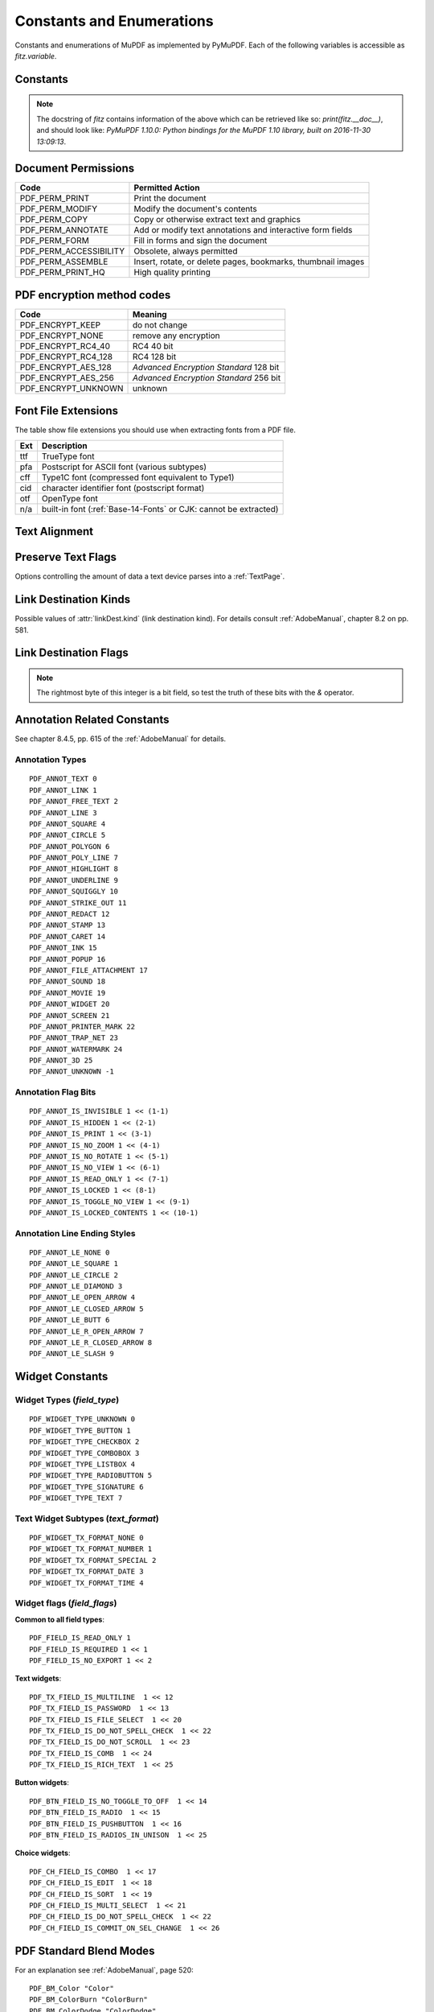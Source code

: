 ===============================
Constants and Enumerations
===============================
Constants and enumerations of MuPDF as implemented by PyMuPDF. Each of the following variables is accessible as *fitz.variable*.


Constants
---------

.. py:data:: Base14_Fonts

    Predefined Python list of valid :ref:`Base-14-Fonts`.

    :rtype: list

.. py:data:: csRGB

    Predefined RGB colorspace *fitz.Colorspace(fitz.CS_RGB)*.

    :rtype: :ref:`Colorspace`

.. py:data:: csGRAY

    Predefined GRAY colorspace *fitz.Colorspace(fitz.CS_GRAY)*.

    :rtype: :ref:`Colorspace`

.. py:data:: csCMYK

    Predefined CMYK colorspace *fitz.Colorspace(fitz.CS_CMYK)*.

    :rtype: :ref:`Colorspace`

.. py:data:: CS_RGB

    1 -- Type of :ref:`Colorspace` is RGBA

    :rtype: int

.. py:data:: CS_GRAY

    2 -- Type of :ref:`Colorspace` is GRAY

    :rtype: int

.. py:data:: CS_CMYK

    3 -- Type of :ref:`Colorspace` is CMYK

    :rtype: int

.. py:data:: VersionBind

    'x.xx.x' -- version of PyMuPDF (these bindings)

    :rtype: string

.. py:data:: VersionFitz

    'x.xxx' -- version of MuPDF

    :rtype: string

.. py:data:: VersionDate

    ISO timestamp *YYYY-MM-DD HH:MM:SS* when these bindings were built.

    :rtype: string

.. Note:: The docstring of *fitz* contains information of the above which can be retrieved like so: *print(fitz.__doc__)*, and should look like: *PyMuPDF 1.10.0: Python bindings for the MuPDF 1.10 library, built on 2016-11-30 13:09:13*.

.. py:data:: version

    (VersionBind, VersionFitz, timestamp) -- combined version information where *timestamp* is the generation point in time formatted as "YYYYMMDDhhmmss".

    :rtype: tuple


.. _PermissionCodes:

Document Permissions
----------------------------

====================== =======================================================================
Code                   Permitted Action
====================== =======================================================================
PDF_PERM_PRINT         Print the document
PDF_PERM_MODIFY        Modify the document's contents
PDF_PERM_COPY          Copy or otherwise extract text and graphics
PDF_PERM_ANNOTATE      Add or modify text annotations and interactive form fields
PDF_PERM_FORM          Fill in forms and sign the document
PDF_PERM_ACCESSIBILITY Obsolete, always permitted
PDF_PERM_ASSEMBLE      Insert, rotate, or delete pages, bookmarks, thumbnail images
PDF_PERM_PRINT_HQ      High quality printing
====================== =======================================================================

.. _EncryptionMethods:

PDF encryption method codes
----------------------------

=================== ====================================================
Code                Meaning
=================== ====================================================
PDF_ENCRYPT_KEEP    do not change
PDF_ENCRYPT_NONE    remove any encryption
PDF_ENCRYPT_RC4_40  RC4 40 bit
PDF_ENCRYPT_RC4_128 RC4 128 bit
PDF_ENCRYPT_AES_128 *Advanced Encryption Standard* 128 bit
PDF_ENCRYPT_AES_256 *Advanced Encryption Standard* 256 bit
PDF_ENCRYPT_UNKNOWN unknown
=================== ====================================================

.. _FontExtensions:

Font File Extensions
-----------------------
The table show file extensions you should use when extracting fonts from a PDF file.

==== ============================================================================
Ext  Description
==== ============================================================================
ttf  TrueType font
pfa  Postscript for ASCII font (various subtypes)
cff  Type1C font (compressed font equivalent to Type1)
cid  character identifier font (postscript format)
otf  OpenType font
n/a  built-in font (:ref:`Base-14-Fonts` or CJK: cannot be extracted)
==== ============================================================================

.. _TextAlign:

Text Alignment
-----------------------
.. py:data:: TEXT_ALIGN_LEFT

    0 -- align left.

.. py:data:: TEXT_ALIGN_CENTER

    1 -- align center.

.. py:data:: TEXT_ALIGN_RIGHT

    2 -- align right.

.. py:data:: TEXT_ALIGN_JUSTIFY

    3 -- align justify.

.. _TextPreserve:

Preserve Text Flags
--------------------
Options controlling the amount of data a text device parses into a :ref:`TextPage`.

.. py:data:: TEXT_PRESERVE_LIGATURES

    1 -- If set, ligatures are passed through to the application in their original form. Otherwise ligatures are expanded into their constituent parts, e.g. the ligature ffi is expanded into three  eparate characters f, f and i.

.. py:data:: TEXT_PRESERVE_WHITESPACE

    2 -- If set, whitespace is passed through to the application in its original form. Otherwise any type of horizontal whitespace (including horizontal tabs) will be replaced with space characters of variable width.

.. py:data:: TEXT_PRESERVE_IMAGES

    4 -- If set, then images will be stored in the structured text structure.

.. py:data:: TEXT_INHIBIT_SPACES

    8 -- If set, we will not try to add missing space characters where there are large gaps between characters.


.. _linkDest Kinds:

Link Destination Kinds
-----------------------
Possible values of :attr:`linkDest.kind` (link destination kind). For details consult :ref:`AdobeManual`, chapter 8.2 on pp. 581.

.. py:data:: LINK_NONE

    0 -- No destination. Indicates a dummy link.

    :rtype: int

.. py:data:: LINK_GOTO

    1 -- Points to a place in this document.

    :rtype: int

.. py:data:: LINK_URI

    2 -- Points to a URI -- typically a resource specified with internet syntax.

    :rtype: int

.. py:data:: LINK_LAUNCH

    3 -- Launch (open) another file (of any "executable" type).

    :rtype: int

.. py:data:: LINK_GOTOR

    5 -- Points to a place in another PDF document.

    :rtype: int

.. _linkDest Flags:

Link Destination Flags
-------------------------

.. Note:: The rightmost byte of this integer is a bit field, so test the truth of these bits with the *&* operator.

.. py:data:: LINK_FLAG_L_VALID

    1  (bit 0) Top left x value is valid

    :rtype: bool

.. py:data:: LINK_FLAG_T_VALID

    2  (bit 1) Top left y value is valid

    :rtype: bool

.. py:data:: LINK_FLAG_R_VALID

    4  (bit 2) Bottom right x value is valid

    :rtype: bool

.. py:data:: LINK_FLAG_B_VALID

    8  (bit 3) Bottom right y value is valid

    :rtype: bool

.. py:data:: LINK_FLAG_FIT_H

    16 (bit 4) Horizontal fit

    :rtype: bool

.. py:data:: LINK_FLAG_FIT_V

    32 (bit 5) Vertical fit

    :rtype: bool

.. py:data:: LINK_FLAG_R_IS_ZOOM

    64 (bit 6) Bottom right x is a zoom figure

    :rtype: bool


Annotation Related Constants
-----------------------------
See chapter 8.4.5, pp. 615 of the :ref:`AdobeManual` for details.

.. _AnnotationTypes:

Annotation Types
~~~~~~~~~~~~~~~~~
::

    PDF_ANNOT_TEXT 0
    PDF_ANNOT_LINK 1
    PDF_ANNOT_FREE_TEXT 2
    PDF_ANNOT_LINE 3
    PDF_ANNOT_SQUARE 4
    PDF_ANNOT_CIRCLE 5
    PDF_ANNOT_POLYGON 6
    PDF_ANNOT_POLY_LINE 7
    PDF_ANNOT_HIGHLIGHT 8
    PDF_ANNOT_UNDERLINE 9
    PDF_ANNOT_SQUIGGLY 10
    PDF_ANNOT_STRIKE_OUT 11
    PDF_ANNOT_REDACT 12
    PDF_ANNOT_STAMP 13
    PDF_ANNOT_CARET 14
    PDF_ANNOT_INK 15
    PDF_ANNOT_POPUP 16
    PDF_ANNOT_FILE_ATTACHMENT 17
    PDF_ANNOT_SOUND 18
    PDF_ANNOT_MOVIE 19
    PDF_ANNOT_WIDGET 20
    PDF_ANNOT_SCREEN 21
    PDF_ANNOT_PRINTER_MARK 22
    PDF_ANNOT_TRAP_NET 23
    PDF_ANNOT_WATERMARK 24
    PDF_ANNOT_3D 25
    PDF_ANNOT_UNKNOWN -1

.. _AnnotationFlags:

Annotation Flag Bits
~~~~~~~~~~~~~~~~~~~~~
::

    PDF_ANNOT_IS_INVISIBLE 1 << (1-1)
    PDF_ANNOT_IS_HIDDEN 1 << (2-1)
    PDF_ANNOT_IS_PRINT 1 << (3-1)
    PDF_ANNOT_IS_NO_ZOOM 1 << (4-1)
    PDF_ANNOT_IS_NO_ROTATE 1 << (5-1)
    PDF_ANNOT_IS_NO_VIEW 1 << (6-1)
    PDF_ANNOT_IS_READ_ONLY 1 << (7-1)
    PDF_ANNOT_IS_LOCKED 1 << (8-1)
    PDF_ANNOT_IS_TOGGLE_NO_VIEW 1 << (9-1)
    PDF_ANNOT_IS_LOCKED_CONTENTS 1 << (10-1)

.. _AnnotationLineEnds:

Annotation Line Ending Styles
~~~~~~~~~~~~~~~~~~~~~~~~~~~~~~~
::

    PDF_ANNOT_LE_NONE 0
    PDF_ANNOT_LE_SQUARE 1
    PDF_ANNOT_LE_CIRCLE 2
    PDF_ANNOT_LE_DIAMOND 3
    PDF_ANNOT_LE_OPEN_ARROW 4
    PDF_ANNOT_LE_CLOSED_ARROW 5
    PDF_ANNOT_LE_BUTT 6
    PDF_ANNOT_LE_R_OPEN_ARROW 7
    PDF_ANNOT_LE_R_CLOSED_ARROW 8
    PDF_ANNOT_LE_SLASH 9


Widget Constants
-----------------

.. _WidgetTypes:

Widget Types (*field_type*)
~~~~~~~~~~~~~~~~~~~~~~~~~~~~
::

    PDF_WIDGET_TYPE_UNKNOWN 0
    PDF_WIDGET_TYPE_BUTTON 1
    PDF_WIDGET_TYPE_CHECKBOX 2
    PDF_WIDGET_TYPE_COMBOBOX 3
    PDF_WIDGET_TYPE_LISTBOX 4
    PDF_WIDGET_TYPE_RADIOBUTTON 5
    PDF_WIDGET_TYPE_SIGNATURE 6
    PDF_WIDGET_TYPE_TEXT 7

Text Widget Subtypes (*text_format*)
~~~~~~~~~~~~~~~~~~~~~~~~~~~~~~~~~~~~~~
::

    PDF_WIDGET_TX_FORMAT_NONE 0
    PDF_WIDGET_TX_FORMAT_NUMBER 1
    PDF_WIDGET_TX_FORMAT_SPECIAL 2
    PDF_WIDGET_TX_FORMAT_DATE 3
    PDF_WIDGET_TX_FORMAT_TIME 4


Widget flags (*field_flags*)
~~~~~~~~~~~~~~~~~~~~~~~~~~~~~~
**Common to all field types**::

    PDF_FIELD_IS_READ_ONLY 1
    PDF_FIELD_IS_REQUIRED 1 << 1
    PDF_FIELD_IS_NO_EXPORT 1 << 2

**Text widgets**::

    PDF_TX_FIELD_IS_MULTILINE  1 << 12
    PDF_TX_FIELD_IS_PASSWORD  1 << 13
    PDF_TX_FIELD_IS_FILE_SELECT  1 << 20
    PDF_TX_FIELD_IS_DO_NOT_SPELL_CHECK  1 << 22
    PDF_TX_FIELD_IS_DO_NOT_SCROLL  1 << 23
    PDF_TX_FIELD_IS_COMB  1 << 24
    PDF_TX_FIELD_IS_RICH_TEXT  1 << 25

**Button widgets**::

    PDF_BTN_FIELD_IS_NO_TOGGLE_TO_OFF  1 << 14
    PDF_BTN_FIELD_IS_RADIO  1 << 15
    PDF_BTN_FIELD_IS_PUSHBUTTON  1 << 16
    PDF_BTN_FIELD_IS_RADIOS_IN_UNISON  1 << 25

**Choice widgets**::

    PDF_CH_FIELD_IS_COMBO  1 << 17
    PDF_CH_FIELD_IS_EDIT  1 << 18
    PDF_CH_FIELD_IS_SORT  1 << 19
    PDF_CH_FIELD_IS_MULTI_SELECT  1 << 21
    PDF_CH_FIELD_IS_DO_NOT_SPELL_CHECK  1 << 22
    PDF_CH_FIELD_IS_COMMIT_ON_SEL_CHANGE  1 << 26


.. _BlendModes:

PDF Standard Blend Modes
----------------------------

For an explanation see :ref:`AdobeManual`, page 520::

    PDF_BM_Color "Color"
    PDF_BM_ColorBurn "ColorBurn"
    PDF_BM_ColorDodge "ColorDodge"
    PDF_BM_Darken "Darken"
    PDF_BM_Difference "Difference"
    PDF_BM_Exclusion "Exclusion"
    PDF_BM_HardLight "HardLight"
    PDF_BM_Hue "Hue"
    PDF_BM_Lighten "Lighten"
    PDF_BM_Luminosity "Luminosity"
    PDF_BM_Multiply "Multiply"
    PDF_BM_Normal "Normal"
    PDF_BM_Overlay "Overlay"
    PDF_BM_Saturation "Saturation"
    PDF_BM_Screen "Screen"
    PDF_BM_SoftLight "Softlight"


.. _StampIcons:

Stamp Annotation Icons
----------------------------
MuPDF has defined the following icons for **rubber stamp** annotations::

    STAMP_Approved 0
    STAMP_AsIs 1
    STAMP_Confidential 2
    STAMP_Departmental 3
    STAMP_Experimental 4
    STAMP_Expired 5
    STAMP_Final 6
    STAMP_ForComment 7
    STAMP_ForPublicRelease 8
    STAMP_NotApproved 9
    STAMP_NotForPublicRelease 10
    STAMP_Sold 11
    STAMP_TopSecret 12
    STAMP_Draft 13
